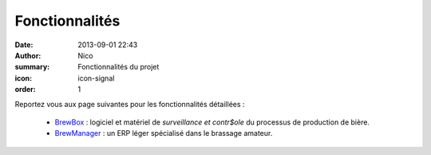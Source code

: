 Fonctionnalités
###############

:date: 2013-09-01 22:43
:author: Nico
:summary: Fonctionnalités du projet
:icon: icon-signal
:order: 1

Reportez vous aux page suivantes pour les fonctionnalités détaillées :

 * `BrewBox <|filename|/pages/features/brewbox-features.rst>`_ : logiciel et matériel de *surveillance et contr$ole* du processus de production de bière.
 * `BrewManager <|filename|/pages/features/brewbox-features.rst>`_ : un ERP léger spécialisé dans le brassage amateur.
